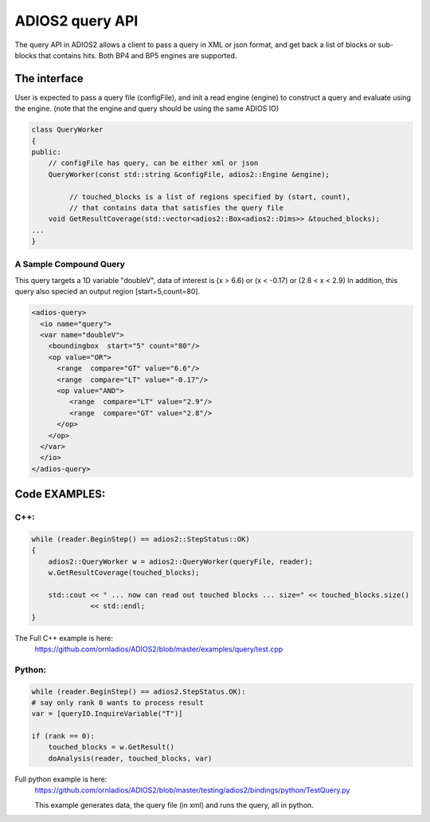 #################
ADIOS2 query API
#################

The query API in ADIOS2 allows a client to pass a query in XML or json format,
and get back a list of blocks or sub-blocks that contains hits.
Both BP4 and BP5 engines are supported.  


The interface
=============
User is expected to pass a query file (configFile), and init a read engine (engine)
to construct a query and evaluate using the engine.
(note that the engine and query should be using the same ADIOS IO)

.. code-block:: c++
		
    class QueryWorker
    {
    public:
        // configFile has query, can be either xml or json
        QueryWorker(const std::string &configFile, adios2::Engine &engine);

	     // touched_blocks is a list of regions specified by (start, count),
	     // that contains data that satisfies the query file
        void GetResultCoverage(std::vector<adios2::Box<adios2::Dims>> &touched_blocks);
    ... 
    }

A Sample Compound Query  
-----------------------

This query targets a 1D variable "doubleV", data of interest is (x  > 6.6) or (x < -0.17) or (2.8 < x < 2.9) 
In addition, this query also specied an output region [start=5,count=80]. 


.. code-block:: xml

	<adios-query>
  	  <io name="query">
   	  <var name="doubleV">
      	    <boundingbox  start="5" count="80"/>
            <op value="OR">
              <range  compare="GT" value="6.6"/>
              <range  compare="LT" value="-0.17"/>
              <op value="AND">
                 <range  compare="LT" value="2.9"/>
                 <range  compare="GT" value="2.8"/>
              </op>
            </op>
          </var>
          </io>
        </adios-query>
		

Code EXAMPLES:
==============
C++:
----
.. code-block:: c++
		
    while (reader.BeginStep() == adios2::StepStatus::OK)
    {
        adios2::QueryWorker w = adios2::QueryWorker(queryFile, reader);
        w.GetResultCoverage(touched_blocks);
	
        std::cout << " ... now can read out touched blocks ... size=" << touched_blocks.size()
                  << std::endl;
    }


The Full C++ example is here:
    https://github.com/ornladios/ADIOS2/blob/master/examples/query/test.cpp
    

Python:
-------

.. code-block:: python
	
	while (reader.BeginStep() == adios2.StepStatus.OK):
        # say only rank 0 wants to process result
        var = [queryIO.InquireVariable("T")]

        if (rank == 0):
            touched_blocks = w.GetResult()
            doAnalysis(reader, touched_blocks, var)

Full python example is here:
	https://github.com/ornladios/ADIOS2/blob/master/testing/adios2/bindings/python/TestQuery.py

	This example generates data, the query file (in xml) and runs the query, all in python.

